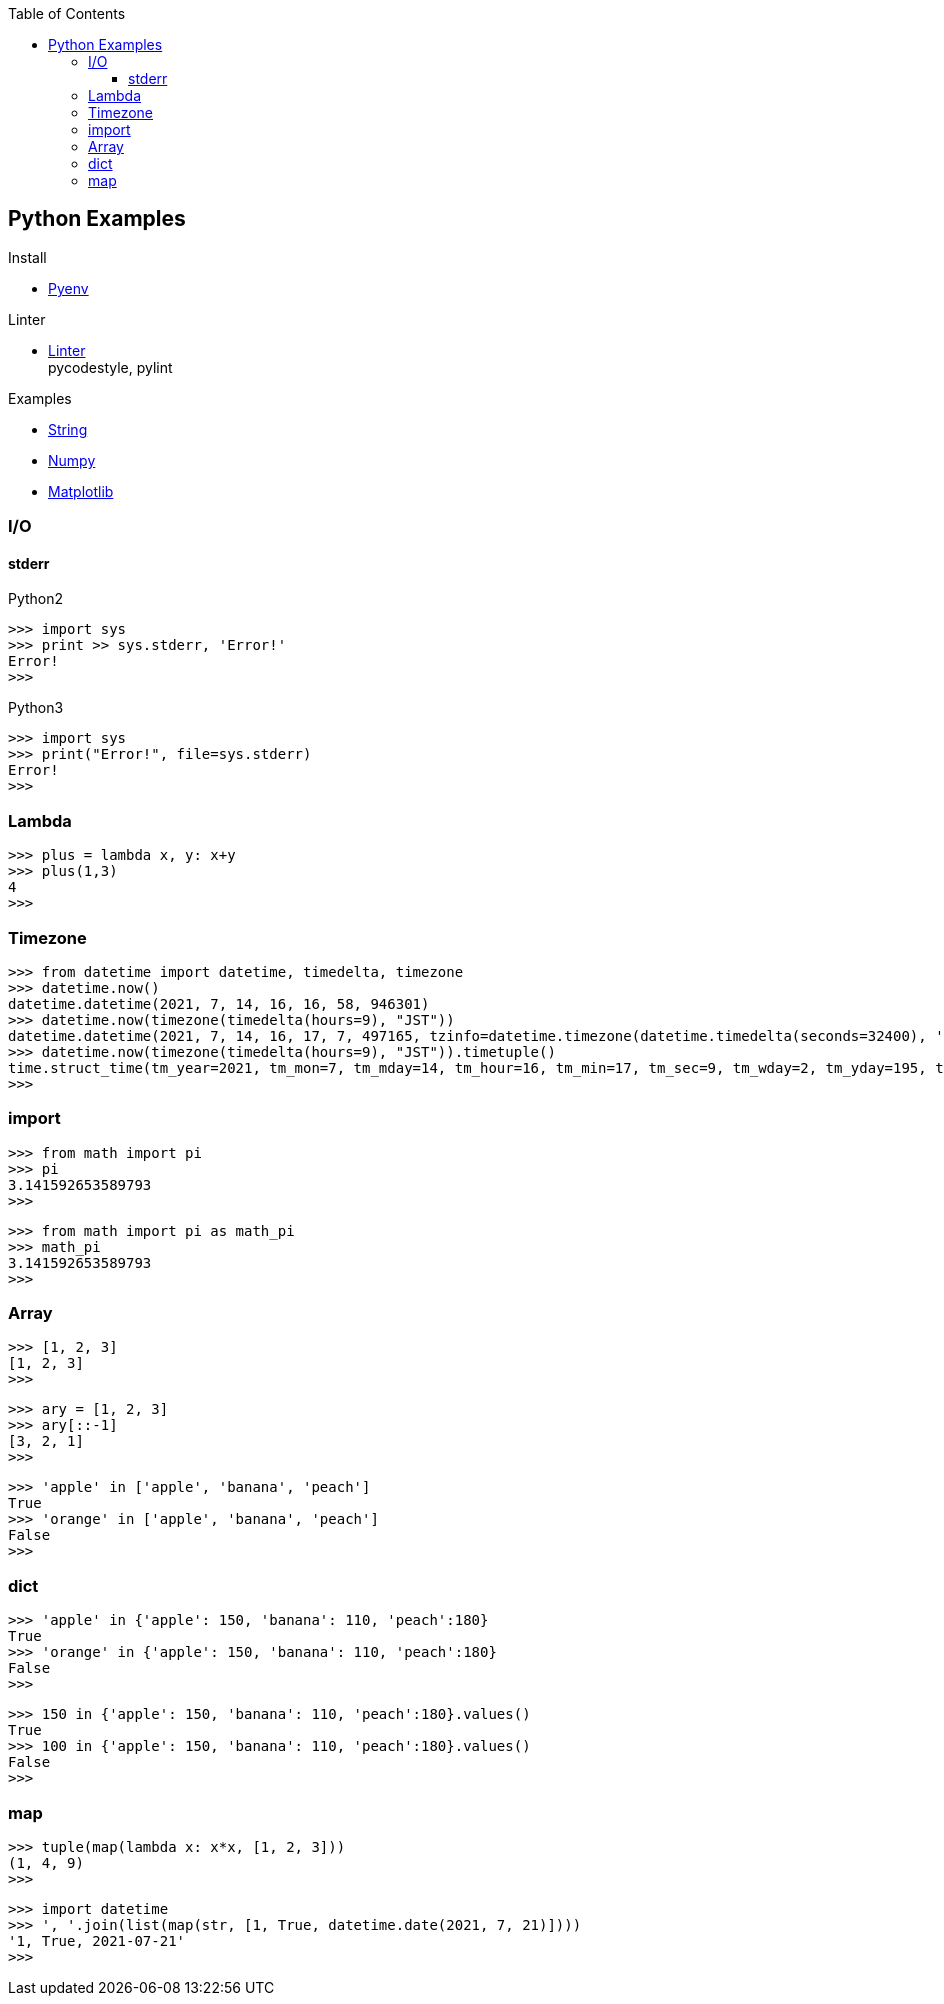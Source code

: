 :icons: font
:toc: left
:toclevels: 3

== Python Examples
.Install
* <<install_pyenv.adoc#,Pyenv>>

.Linter
* <<linter.adoc#,Linter>> +
  pycodestyle, pylint

.Examples
* <<string.adoc#,String>>
* <<../numpy/README.adoc#,Numpy>>
* <<../matplotlib/README.adoc#,Matplotlib>>


=== I/O

==== stderr

[source,python]
.Python2
----
>>> import sys
>>> print >> sys.stderr, 'Error!'
Error!
>>>
----

[source,python]
.Python3
----
>>> import sys
>>> print("Error!", file=sys.stderr)
Error!
>>>
----

=== Lambda

[source,python]
----
>>> plus = lambda x, y: x+y
>>> plus(1,3)
4
>>>
----

=== Timezone

[source,python]
----
>>> from datetime import datetime, timedelta, timezone
>>> datetime.now()
datetime.datetime(2021, 7, 14, 16, 16, 58, 946301)
>>> datetime.now(timezone(timedelta(hours=9), "JST"))
datetime.datetime(2021, 7, 14, 16, 17, 7, 497165, tzinfo=datetime.timezone(datetime.timedelta(seconds=32400), 'JST'))
>>> datetime.now(timezone(timedelta(hours=9), "JST")).timetuple()
time.struct_time(tm_year=2021, tm_mon=7, tm_mday=14, tm_hour=16, tm_min=17, tm_sec=9, tm_wday=2, tm_yday=195, tm_isdst=-1)
>>> 
----

=== import

[source,python]
----
>>> from math import pi
>>> pi
3.141592653589793
>>>
----

[source,python]
----
>>> from math import pi as math_pi
>>> math_pi
3.141592653589793
>>>
----

=== Array
[source,python]
----
>>> [1, 2, 3]
[1, 2, 3]
>>>
----

[source,python]
----
>>> ary = [1, 2, 3]
>>> ary[::-1]
[3, 2, 1]
>>>
----

[source,python]
----
>>> 'apple' in ['apple', 'banana', 'peach']
True
>>> 'orange' in ['apple', 'banana', 'peach']
False
>>>
----

=== dict

[source,python]
----
>>> 'apple' in {'apple': 150, 'banana': 110, 'peach':180}
True
>>> 'orange' in {'apple': 150, 'banana': 110, 'peach':180}
False
>>>
----

[source,python]
----
>>> 150 in {'apple': 150, 'banana': 110, 'peach':180}.values()
True
>>> 100 in {'apple': 150, 'banana': 110, 'peach':180}.values()
False
>>>
----

=== map

[source,python]
----
>>> tuple(map(lambda x: x*x, [1, 2, 3]))
(1, 4, 9)
>>> 
----

[source,python]
----
>>> import datetime
>>> ', '.join(list(map(str, [1, True, datetime.date(2021, 7, 21)])))
'1, True, 2021-07-21'
>>> 
----
